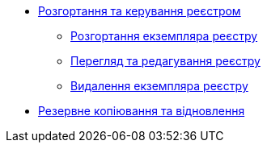 ** xref:admin:registry-management/index.adoc[Розгортання та керування реєстром]
*** xref:admin:registry-management/registry-deployment.adoc[Розгортання екземпляра реєстру]
*** xref:admin:registry-management/registry-view.adoc[Перегляд та редагування реєстру]
*** xref:admin:registry-management/registry-delete.adoc[Видалення екземпляра реєстру]
** xref:admin:backup-restore/index.adoc[Резервне копіювання та відновлення]
